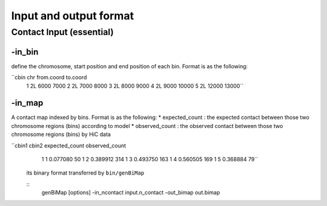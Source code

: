 Input and output format
=============================

Contact Input (essential)
-------------------------

-in\_bin
''''''''

define the chromosome, start position and end position of each bin.
Format is as the following:

``cbin    chr from.coord  to.coord     
  1   2L  6000        7000     
  2   2L  7000        8000     
  3   2L  8000        9000     
  4   2L  9000        10000     
  5   2L  12000       13000``

-in\_map 
''''''''

A contact map indexed by bins. Format is as the following:
\* expected\_count : the expected contact between those two chromosome
regions (bins) according to model 
\* observed\_count : the observed contact between those two chromosome regions (bins) by HiC data

``cbin1   cbin2   expected_count  observed_count     
  1   1   0.077080    50     
  1   2   0.389912    314     
  1   3   0.493750    163     
  1   4   0.560505    169     
  1   5   0.368884    79``
  
 its binary format transferred by ``bin/genBiMap``
  
 ::
  genBiMap [options] -in_ncontact input.n_contact -out_bimap out.bimap
  
